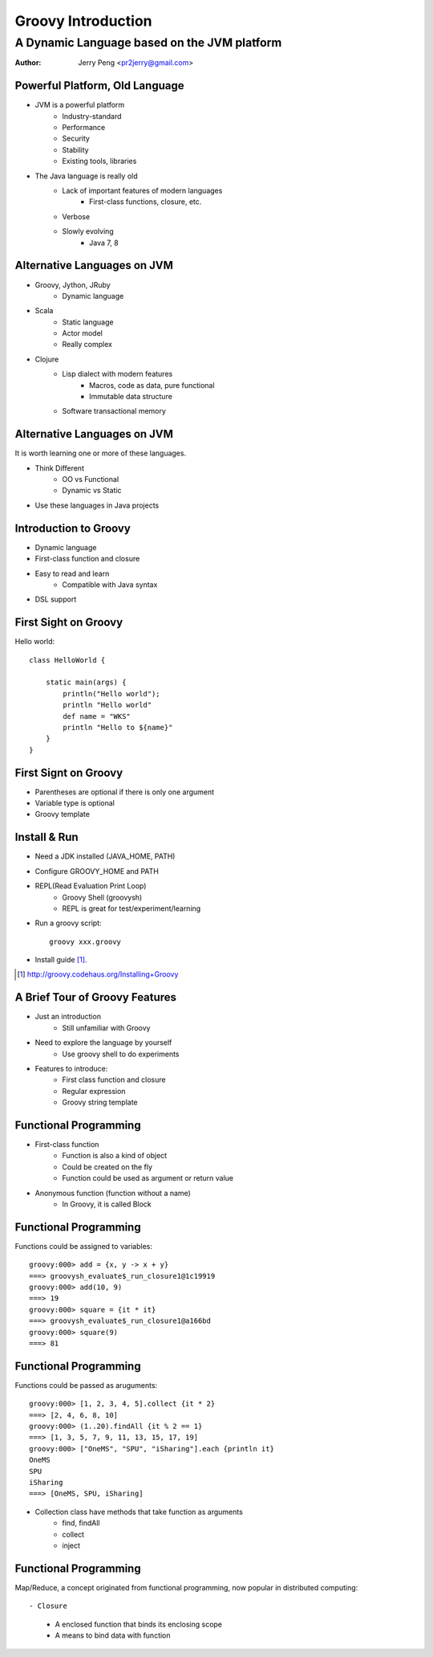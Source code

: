 ===================
Groovy Introduction
===================

--------------------------------------------
A Dynamic Language based on the JVM platform
--------------------------------------------

:Author: Jerry Peng <pr2jerry@gmail.com>


Powerful Platform, Old Language
===============================
- JVM is a powerful platform
    - Industry-standard
    - Performance
    - Security
    - Stability
    - Existing tools, libraries
- The Java language is really old
    - Lack of important features of modern languages
        - First-class functions, closure, etc.
    - Verbose
    - Slowly evolving
        - Java 7, 8

Alternative Languages on JVM
============================
- Groovy, Jython, JRuby
    - Dynamic language
- Scala
    - Static language
    - Actor model
    - Really complex
- Clojure
    - Lisp dialect with modern features
        - Macros, code as data, pure functional
        - Immutable data structure
    - Software transactional memory

Alternative Languages on JVM
============================
It is worth learning one or more of these languages.

- Think Different
    - OO vs Functional
    - Dynamic vs Static
- Use these languages in Java projects


Introduction to Groovy
======================
- Dynamic language
- First-class function and closure
- Easy to read and learn
    - Compatible with Java syntax
- DSL support

First Sight on Groovy
=====================
Hello world::

    class HelloWorld {
        
        static main(args) {
            println("Hello world");
            println "Hello world"
            def name = "WKS"
            println "Hello to ${name}"
        }
    }

First Signt on Groovy
=====================
- Parentheses are optional if there is only one argument
- Variable type is optional
- Groovy template

Install & Run
=============
- Need a JDK installed (JAVA_HOME, PATH)
- Configure GROOVY_HOME and PATH
- REPL(Read Evaluation Print Loop)
    - Groovy Shell (groovysh)
    - REPL is great for test/experiment/learning
- Run a groovy script::

    groovy xxx.groovy

- Install guide [1]_.

.. [1] http://groovy.codehaus.org/Installing+Groovy


A Brief Tour of Groovy Features
===============================
- Just an introduction
    - Still unfamiliar with Groovy
- Need to explore the language by yourself
    - Use groovy shell to do experiments
- Features to introduce:
    - First class function and closure
    - Regular expression
    - Groovy string template

Functional Programming
======================
- First-class function
    - Function is also a kind of object
    - Could be created on the fly
    - Function could be used as argument or return value
- Anonymous function (function without a name)
    - In Groovy, it is called Block

Functional Programming
======================
Functions could be assigned to variables::

    groovy:000> add = {x, y -> x + y}
    ===> groovysh_evaluate$_run_closure1@1c19919
    groovy:000> add(10, 9)
    ===> 19
    groovy:000> square = {it * it}
    ===> groovysh_evaluate$_run_closure1@a166bd
    groovy:000> square(9)
    ===> 81


Functional Programming
======================
Functions could be passed as aruguments::

    groovy:000> [1, 2, 3, 4, 5].collect {it * 2}
    ===> [2, 4, 6, 8, 10]
    groovy:000> (1..20).findAll {it % 2 == 1}
    ===> [1, 3, 5, 7, 9, 11, 13, 15, 17, 19]
    groovy:000> ["OneMS", "SPU", "iSharing"].each {println it}
    OneMS
    SPU
    iSharing
    ===> [OneMS, SPU, iSharing]

- Collection class have methods that take function as arguments
    - find, findAll
    - collect
    - inject


Functional Programming
======================
Map/Reduce, a concept originated from functional programming,
now popular in distributed computing::




- Closure
    - A enclosed function that binds its enclosing scope
    - A means to bind data with function

